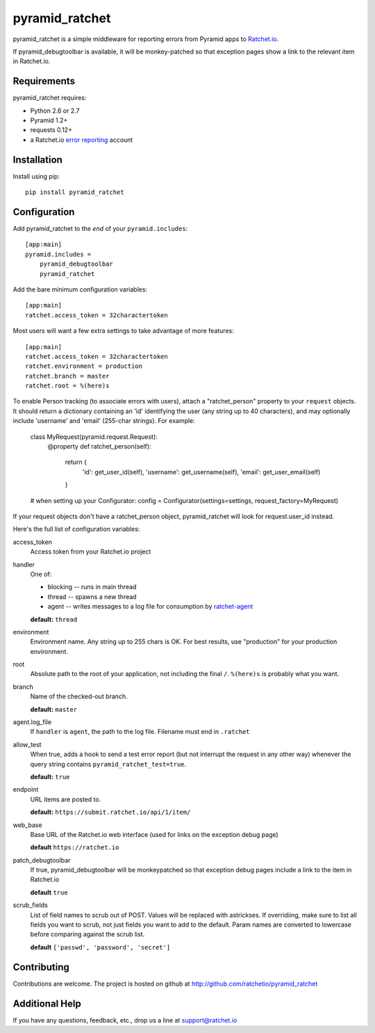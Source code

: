 pyramid_ratchet
===============

pyramid_ratchet is a simple middleware for reporting errors from Pyramid apps to Ratchet.io_. 

If pyramid_debugtoolbar is available, it will be monkey-patched so that exception pages show a link to the relevant item in Ratchet.io.


Requirements
------------
pyramid_ratchet requires:

- Python 2.6 or 2.7
- Pyramid 1.2+
- requests 0.12+
- a Ratchet.io `error reporting`_ account


Installation
------------
Install using pip::
    
    pip install pyramid_ratchet


Configuration
-------------
Add pyramid_ratchet to the *end* of your ``pyramid.includes``::
    
    [app:main]
    pyramid.includes =
        pyramid_debugtoolbar
        pyramid_ratchet

Add the bare minimum configuration variables::

    [app:main]
    ratchet.access_token = 32charactertoken

Most users will want a few extra settings to take advantage of more features::

    [app:main]
    ratchet.access_token = 32charactertoken
    ratchet.environment = production
    ratchet.branch = master
    ratchet.root = %(here)s

To enable Person tracking (to associate errors with users), attach a "ratchet_person" property to your ``request`` objects. It should return a dictionary containing an 'id' identifying the user (any string up to 40 characters), and may optionally include 'username' and 'email' (255-char strings). For example:

    class MyRequest(pyramid.request.Request):
        @property
        def ratchet_person(self):
            return {
                'id': get_user_id(self),
                'username': get_username(self),
                'email': get_user_email(self)
            }

    # when setting up your Configurator:
    config = Configurator(settings=settings, request_factory=MyRequest)

If your request objects don't have a ratchet_person object, pyramid_ratchet will look for request.user_id instead.


Here's the full list of configuration variables:

access_token
    Access token from your Ratchet.io project
handler
    One of:

    - blocking -- runs in main thread
    - thread -- spawns a new thread
    - agent -- writes messages to a log file for consumption by ratchet-agent_

    **default:** ``thread``
environment
    Environment name. Any string up to 255 chars is OK. For best results, use "production" for your production environment.
root
    Absolute path to the root of your application, not including the final ``/``. ``%(here)s`` is probably what you want.
branch
    Name of the checked-out branch.

    **default:** ``master``
agent.log_file
    If ``handler`` is ``agent``, the path to the log file. Filename must end in ``.ratchet``
allow_test
    When true, adds a hook to send a test error report (but not interrupt the request in any other way) whenever the query string contains ``pyramid_ratchet_test=true``.

    **default:** ``true``
endpoint
    URL items are posted to.
    
    **default:** ``https://submit.ratchet.io/api/1/item/``
web_base
    Base URL of the Ratchet.io web interface (used for links on the exception debug page)

    **default** ``https://ratchet.io``
patch_debugtoolbar
    If true, pyramid_debugtoolbar will be monkeypatched so that exception debug pages include a link to the item in Ratchet.io

    **default** ``true``
scrub_fields
    List of field names to scrub out of POST. Values will be replaced with astrickses. If overridiing, make sure to list all fields you want to scrub, not just fields you want to add to the default. Param names are converted to lowercase before comparing against the scrub list.

    **default** ``['passwd', 'password', 'secret']``


Contributing
------------

Contributions are welcome. The project is hosted on github at http://github.com/ratchetio/pyramid_ratchet


Additional Help
---------------
If you have any questions, feedback, etc., drop us a line at support@ratchet.io


.. _Ratchet.io: http://ratchet.io/
.. _error reporting: http://ratchet.io/
.. _ratchet-agent: http://github.com/ratchetio/ratchet-agent
